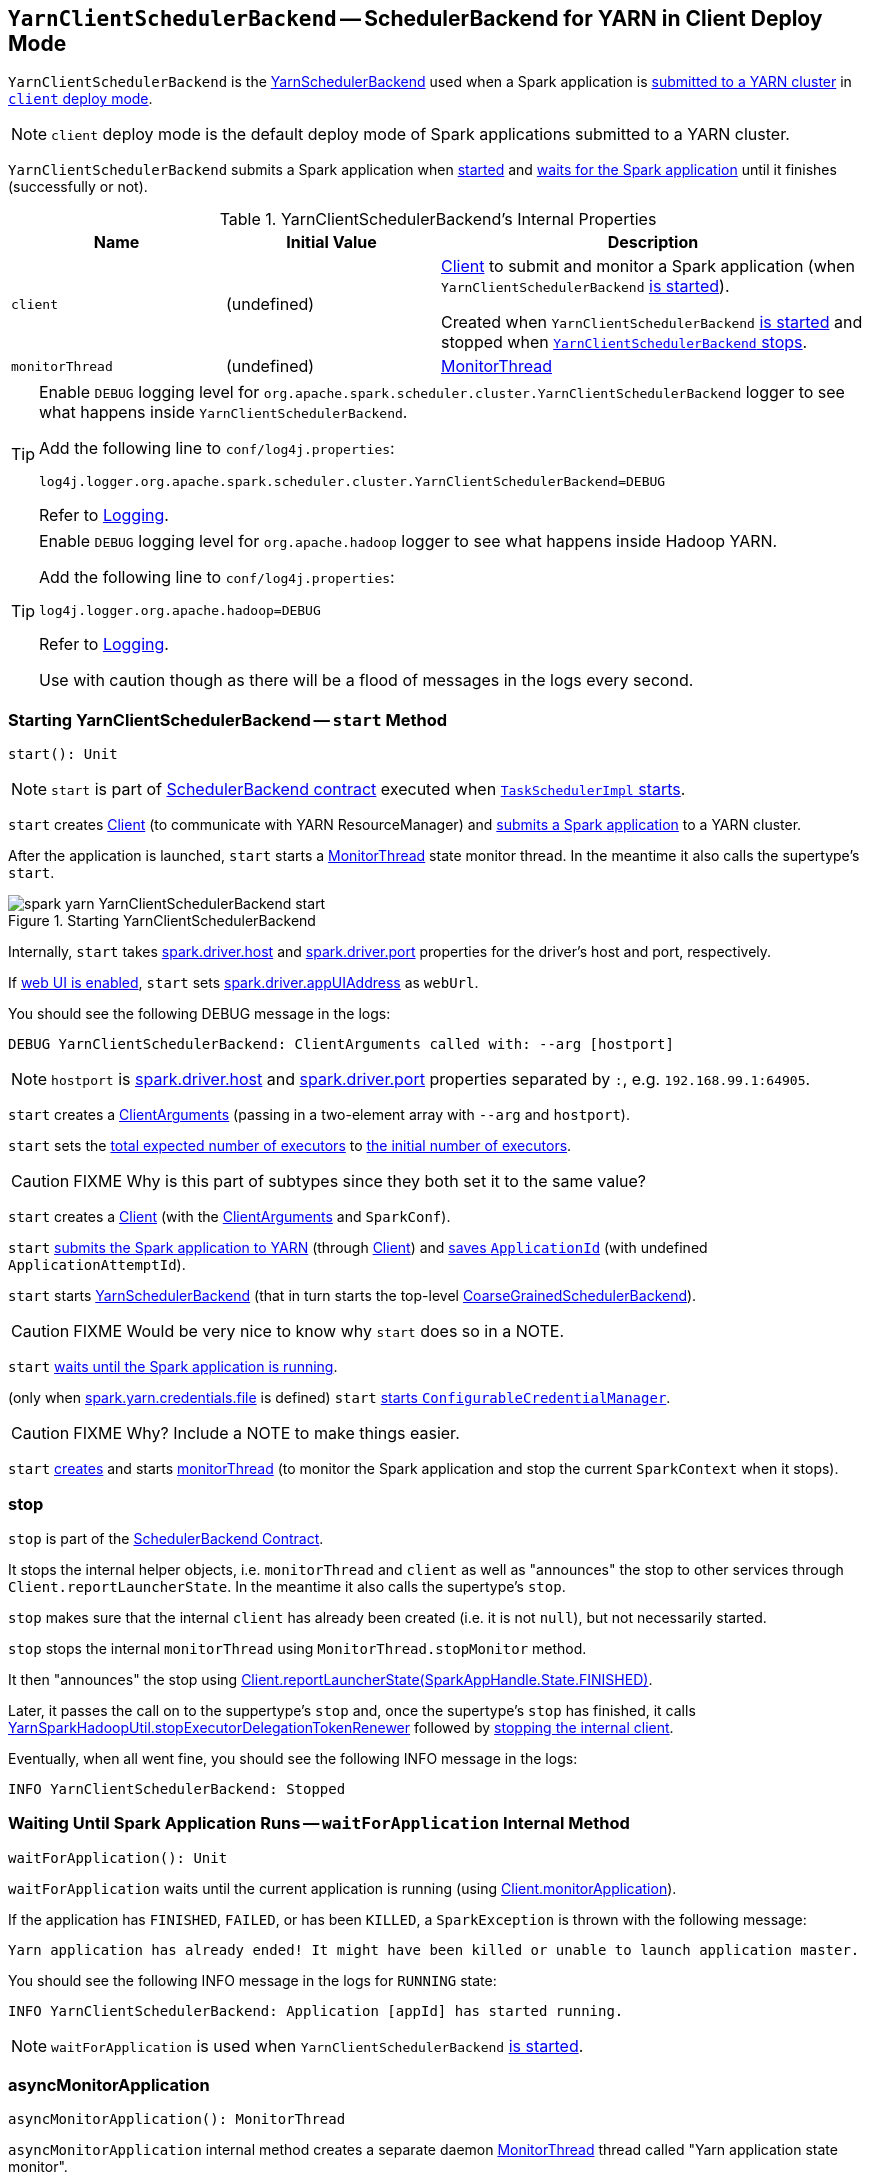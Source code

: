 == [[YarnClientSchedulerBackend]] `YarnClientSchedulerBackend` -- SchedulerBackend for YARN in Client Deploy Mode

`YarnClientSchedulerBackend` is the link:spark-yarn-yarnschedulerbackend.adoc[YarnSchedulerBackend] used when a Spark application is link:../spark-submit.adoc[submitted to a YARN cluster] in link:../spark-deploy-mode.adoc#client[`client` deploy mode].

NOTE: `client` deploy mode is the default deploy mode of Spark applications submitted to a YARN cluster.

`YarnClientSchedulerBackend` submits a Spark application when <<start, started>> and <<waitForApplication, waits for the Spark application>> until it finishes (successfully or not).

[[internal-properties]]
.YarnClientSchedulerBackend's Internal Properties
[cols="1,1,2",options="header",width="100%"]
|===
| Name
| Initial Value
| Description

| [[client]] `client`
| (undefined)
| link:spark-yarn-client.adoc[Client] to submit and monitor a Spark application (when `YarnClientSchedulerBackend` <<start, is started>>).

Created when `YarnClientSchedulerBackend` <<start, is started>> and stopped when <<stop, `YarnClientSchedulerBackend` stops>>.

| [[monitorThread]] `monitorThread`
| (undefined)
| <<MonitorThread, MonitorThread>>

|===

[TIP]
====
Enable `DEBUG` logging level for `org.apache.spark.scheduler.cluster.YarnClientSchedulerBackend` logger to see what happens inside `YarnClientSchedulerBackend`.

Add the following line to `conf/log4j.properties`:

```
log4j.logger.org.apache.spark.scheduler.cluster.YarnClientSchedulerBackend=DEBUG
```

Refer to link:../spark-logging.adoc[Logging].
====

[TIP]
====
Enable `DEBUG` logging level for `org.apache.hadoop` logger to see what happens inside Hadoop YARN.

Add the following line to `conf/log4j.properties`:

```
log4j.logger.org.apache.hadoop=DEBUG
```

Refer to link:../spark-logging.adoc[Logging].

Use with caution though as there will be a flood of messages in the logs every second.
====

=== [[start]] Starting YarnClientSchedulerBackend -- `start` Method

[source, scala]
----
start(): Unit
----

NOTE: `start` is part of link:../SchedulerBackend.adoc#contract[SchedulerBackend contract] executed when xref:scheduler:TaskSchedulerImpl.adoc#start[`TaskSchedulerImpl` starts].

`start` creates <<client, Client>> (to communicate with YARN ResourceManager) and link:spark-yarn-client.adoc#submitApplication[submits a Spark application] to a YARN cluster.

After the application is launched, `start` starts a <<monitorThread, MonitorThread>> state monitor thread. In the meantime it also calls the supertype's `start`.

.Starting YarnClientSchedulerBackend
image::spark-yarn-YarnClientSchedulerBackend-start.png[align="center"]

Internally, `start` takes link:../spark-driver.adoc#spark.driver.host[spark.driver.host] and link:../spark-driver.adoc#spark.driver.port[spark.driver.port] properties for the driver's host and port, respectively.

If link:../spark-webui-properties.adoc#spark.ui.enabled[web UI is enabled], `start` sets link:../spark-driver.adoc#spark.driver.appUIAddress[spark.driver.appUIAddress] as `webUrl`.

You should see the following DEBUG message in the logs:

```
DEBUG YarnClientSchedulerBackend: ClientArguments called with: --arg [hostport]
```

NOTE: `hostport` is link:../spark-driver.adoc#spark_driver_host[spark.driver.host] and link:../spark-driver.adoc#spark_driver_port[spark.driver.port] properties separated by `:`, e.g. `192.168.99.1:64905`.

`start` creates a link:spark-yarn-client.adoc#ClientArguments[ClientArguments] (passing in a two-element array with `--arg` and `hostport`).

[[totalExpectedExecutors]]
`start` sets the link:spark-yarn-yarnschedulerbackend.adoc#totalExpectedExecutors[total expected number of executors] to link:spark-yarn-YarnSparkHadoopUtil.adoc#getInitialTargetExecutorNumber[the initial number of executors].

CAUTION: FIXME Why is this part of subtypes since they both set it to the same value?

`start` creates a <<client, Client>> (with the link:spark-yarn-client.adoc#ClientArguments[ClientArguments] and `SparkConf`).

`start` link:spark-yarn-client.adoc#submitApplication[submits the Spark application to YARN] (through <<client, Client>>) and  link:spark-yarn-yarnschedulerbackend.adoc#bindToYarn[saves `ApplicationId`] (with undefined `ApplicationAttemptId`).

`start` starts link:spark-yarn-yarnschedulerbackend.adoc#start[YarnSchedulerBackend] (that in turn starts the top-level link:../spark-CoarseGrainedExecutorBackend.adoc#start[CoarseGrainedSchedulerBackend]).

CAUTION: FIXME Would be very nice to know why `start` does so in a NOTE.

`start` <<waitForApplication, waits until the Spark application is running>>.

(only when link:spark-yarn-settings.adoc#spark.yarn.credentials.file[spark.yarn.credentials.file] is defined) `start` link:spark-yarn-YarnSparkHadoopUtil.adoc#startCredentialUpdater[starts `ConfigurableCredentialManager`].

CAUTION: FIXME Why? Include a NOTE to make things easier.

`start` <<asyncMonitorApplication, creates>> and starts <<monitorThread, monitorThread>> (to monitor the Spark application and stop the current `SparkContext` when it stops).

=== [[stop]] stop

`stop` is part of the link:../SchedulerBackend.adoc#contract[SchedulerBackend Contract].

It stops the internal helper objects, i.e. `monitorThread` and `client` as well as "announces" the stop to other services through `Client.reportLauncherState`. In the meantime it also calls the supertype's `stop`.

`stop` makes sure that the internal `client` has already been created (i.e. it is not `null`), but not necessarily started.

`stop` stops the internal `monitorThread` using `MonitorThread.stopMonitor` method.

It then "announces" the stop using link:spark-yarn-client.adoc#reportLauncherState[Client.reportLauncherState(SparkAppHandle.State.FINISHED)].

Later, it passes the call on to the suppertype's `stop` and, once the supertype's `stop` has finished, it calls link:spark-yarn-YarnSparkHadoopUtil.adoc#stopExecutorDelegationTokenRenewer[YarnSparkHadoopUtil.stopExecutorDelegationTokenRenewer] followed by link:spark-yarn-client.adoc#stop[stopping the internal client].

Eventually, when all went fine, you should see the following INFO message in the logs:

```
INFO YarnClientSchedulerBackend: Stopped
```

=== [[waitForApplication]] Waiting Until Spark Application Runs -- `waitForApplication` Internal Method

[source, scala]
----
waitForApplication(): Unit
----

`waitForApplication` waits until the current application is running (using link:spark-yarn-client.adoc#monitorApplication[Client.monitorApplication]).

If the application has `FINISHED`, `FAILED`, or has been `KILLED`, a `SparkException` is thrown with the following message:

```
Yarn application has already ended! It might have been killed or unable to launch application master.
```

You should see the following INFO message in the logs for `RUNNING` state:

```
INFO YarnClientSchedulerBackend: Application [appId] has started running.
```

NOTE: `waitForApplication` is used when `YarnClientSchedulerBackend` <<start, is started>>.

=== [[asyncMonitorApplication]] asyncMonitorApplication

[source, scala]
----
asyncMonitorApplication(): MonitorThread
----

`asyncMonitorApplication` internal method creates a separate daemon <<MonitorThread, MonitorThread>> thread called "Yarn application state monitor".

NOTE: `asyncMonitorApplication` does not start the daemon thread.

=== [[MonitorThread]] MonitorThread

`MonitorThread` internal class is to monitor a Spark application submitted to a YARN cluster in client deploy mode.

When started, `MonitorThread` requests <<client, Client>>> to link:spark-yarn-client.adoc#monitorApplication[monitor a Spark application] (with `logApplicationReport` disabled).

NOTE: `Client.monitorApplication` is a blocking operation and hence it is wrapped in `MonitorThread` to be executed on a separate thread.

When the call to `Client.monitorApplication` has finished, it is assumed that the application has exited. You should see the following ERROR message in the logs:

```
ERROR Yarn application has already exited with state [state]!
```

That leads to stopping the current `SparkContext` (using link:../spark-SparkContext.adoc#stop[SparkContext.stop]).

